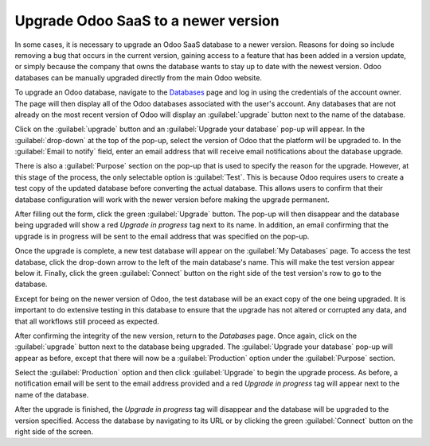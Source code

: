 ====================================
Upgrade Odoo SaaS to a newer version
====================================

In some cases, it is necessary to upgrade an Odoo SaaS database to a newer version. Reasons for
doing so include removing a bug that occurs in the current version, gaining access to a feature that
has been added in a version update, or simply because the company that owns the database wants to
stay up to date with the newest version. Odoo databases can be manually upgraded directly from the
main Odoo website.

To upgrade an Odoo database, navigate to the `Databases <https://www.odoo.com/my/databases>`_ page
and log in using the credentials of the account owner. The page will then display all of the Odoo
databases associated with the user's account. Any databases that are not already on the most recent
version of Odoo will display an :guilabel:`upgrade` button next to the name of the database.

.. image:: odoo_online/databases-page.png
   :align: center
   :alt: The My Databases page with an upgrade button next to the name of a database.

Click on the :guilabel:`upgrade` button and an :guilabel:`Upgrade your database` pop-up will appear.
In the :guilabel:`drop-down` at the top of the pop-up, select the version of Odoo that the platform
will be upgraded to. In the :guilabel:`Email to notify` field, enter an email address that will
receive email notifications about the database upgrade.

There is also a :guilabel:`Purpose` section on the pop-up that is used to specify the reason for the
upgrade. However, at this stage of the process, the only selectable option is :guilabel:`Test`. This
is because Odoo requires users to create a test copy of the updated database before converting the
actual database. This allows users to confirm that their database configuration will work with the
newer version before making the upgrade permanent.

.. image:: odoo_online/upgrade-pop-up.png
   :align: center
   :alt: The "Upgrade your database" pop-up.

After filling out the form, click the green :guilabel:`Upgrade` button. The pop-up will then
disappear and the database being upgraded will show a red *Upgrade in progress* tag next to its
name. In addition, an email confirming that the upgrade is in progress will be sent to the email
address that was specified on the pop-up.

.. image:: odoo_online/upgrade-in-progress.png
   :align: center
   :alt: The "Upgrade in progress" tag next to the database name.

Once the upgrade is complete, a new test database will appear on the :guilabel:`My Databases` page.
To access the test database, click the drop-down arrow to the left of the main database's name. This
will make the test version appear below it. Finally, click the green :guilabel:`Connect` button on
the right side of the test version's row to go to the database.

.. image:: odoo_online/test-database.png
   :align: center
   :alt: A test database on the "My Databases" page.

Except for being on the newer version of Odoo, the test database will be an exact copy of the
one being upgraded. It is important to do extensive testing in this database to ensure that the
upgrade has not altered or corrupted any data, and that all workflows still proceed as expected.

After confirming the integrity of the new version, return to the *Databases* page. Once again,
click on the :guilabel:`upgrade` button next to the database being upgraded. The :guilabel:`Upgrade
your database` pop-up will appear as before, except that there will now be a :guilabel:`Production`
option under the :guilabel:`Purpose` section.

Select the :guilabel:`Production` option and then click :guilabel:`Upgrade` to begin the upgrade
process. As before, a notification email will be sent to the email address provided and a red
*Upgrade in progress* tag will appear next to the name of the database.

After the upgrade is finished, the *Upgrade in progress* tag will disappear and the database will be
upgraded to the version specified. Access the database by navigating to its URL or by clicking the
green :guilabel:`Connect` button on the right side of the screen.
